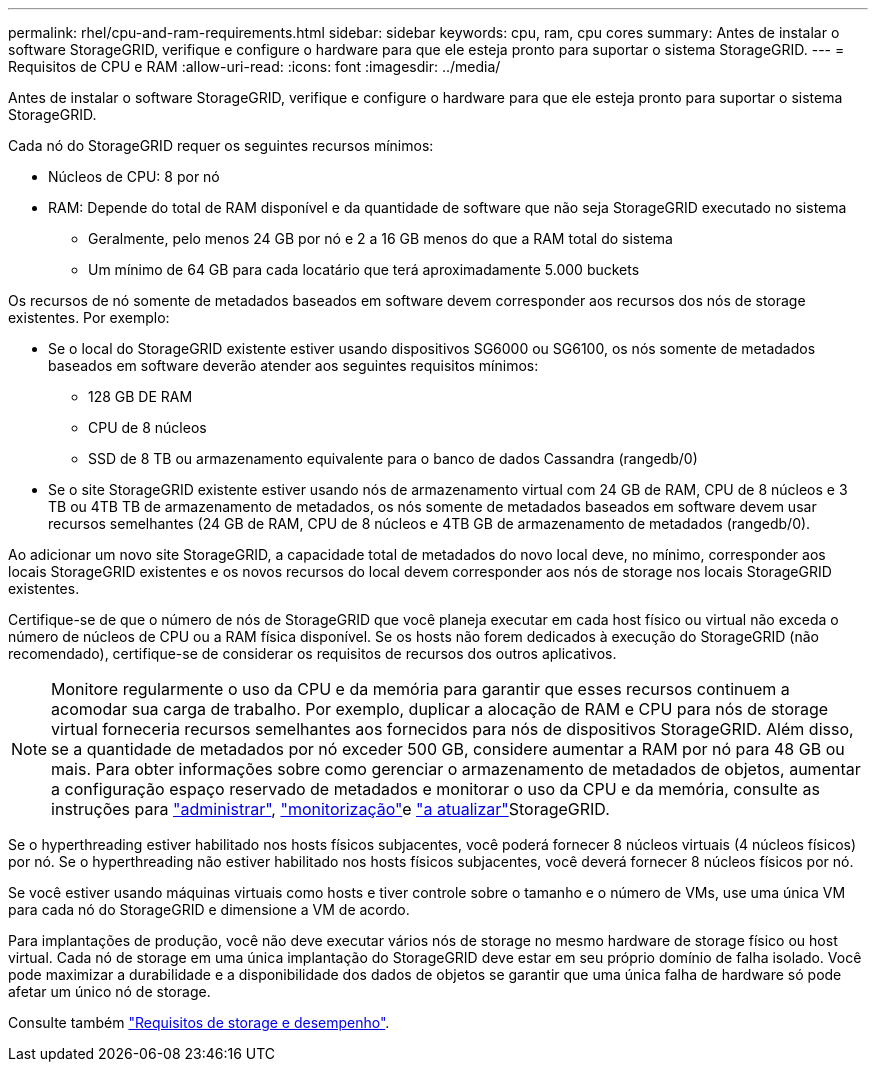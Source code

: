 ---
permalink: rhel/cpu-and-ram-requirements.html 
sidebar: sidebar 
keywords: cpu, ram, cpu cores 
summary: Antes de instalar o software StorageGRID, verifique e configure o hardware para que ele esteja pronto para suportar o sistema StorageGRID. 
---
= Requisitos de CPU e RAM
:allow-uri-read: 
:icons: font
:imagesdir: ../media/


[role="lead"]
Antes de instalar o software StorageGRID, verifique e configure o hardware para que ele esteja pronto para suportar o sistema StorageGRID.

Cada nó do StorageGRID requer os seguintes recursos mínimos:

* Núcleos de CPU: 8 por nó
* RAM: Depende do total de RAM disponível e da quantidade de software que não seja StorageGRID executado no sistema
+
** Geralmente, pelo menos 24 GB por nó e 2 a 16 GB menos do que a RAM total do sistema
** Um mínimo de 64 GB para cada locatário que terá aproximadamente 5.000 buckets




Os recursos de nó somente de metadados baseados em software devem corresponder aos recursos dos nós de storage existentes. Por exemplo:

* Se o local do StorageGRID existente estiver usando dispositivos SG6000 ou SG6100, os nós somente de metadados baseados em software deverão atender aos seguintes requisitos mínimos:
+
** 128 GB DE RAM
** CPU de 8 núcleos
** SSD de 8 TB ou armazenamento equivalente para o banco de dados Cassandra (rangedb/0)


* Se o site StorageGRID existente estiver usando nós de armazenamento virtual com 24 GB de RAM, CPU de 8 núcleos e 3 TB ou 4TB TB de armazenamento de metadados, os nós somente de metadados baseados em software devem usar recursos semelhantes (24 GB de RAM, CPU de 8 núcleos e 4TB GB de armazenamento de metadados (rangedb/0).


Ao adicionar um novo site StorageGRID, a capacidade total de metadados do novo local deve, no mínimo, corresponder aos locais StorageGRID existentes e os novos recursos do local devem corresponder aos nós de storage nos locais StorageGRID existentes.

Certifique-se de que o número de nós de StorageGRID que você planeja executar em cada host físico ou virtual não exceda o número de núcleos de CPU ou a RAM física disponível. Se os hosts não forem dedicados à execução do StorageGRID (não recomendado), certifique-se de considerar os requisitos de recursos dos outros aplicativos.


NOTE: Monitore regularmente o uso da CPU e da memória para garantir que esses recursos continuem a acomodar sua carga de trabalho. Por exemplo, duplicar a alocação de RAM e CPU para nós de storage virtual forneceria recursos semelhantes aos fornecidos para nós de dispositivos StorageGRID. Além disso, se a quantidade de metadados por nó exceder 500 GB, considere aumentar a RAM por nó para 48 GB ou mais. Para obter informações sobre como gerenciar o armazenamento de metadados de objetos, aumentar a configuração espaço reservado de metadados e monitorar o uso da CPU e da memória, consulte as instruções para link:../admin/index.html["administrar"], link:../monitor/index.html["monitorização"]e link:../upgrade/index.html["a atualizar"]StorageGRID.

Se o hyperthreading estiver habilitado nos hosts físicos subjacentes, você poderá fornecer 8 núcleos virtuais (4 núcleos físicos) por nó. Se o hyperthreading não estiver habilitado nos hosts físicos subjacentes, você deverá fornecer 8 núcleos físicos por nó.

Se você estiver usando máquinas virtuais como hosts e tiver controle sobre o tamanho e o número de VMs, use uma única VM para cada nó do StorageGRID e dimensione a VM de acordo.

Para implantações de produção, você não deve executar vários nós de storage no mesmo hardware de storage físico ou host virtual. Cada nó de storage em uma única implantação do StorageGRID deve estar em seu próprio domínio de falha isolado. Você pode maximizar a durabilidade e a disponibilidade dos dados de objetos se garantir que uma única falha de hardware só pode afetar um único nó de storage.

Consulte também link:storage-and-performance-requirements.html["Requisitos de storage e desempenho"].
